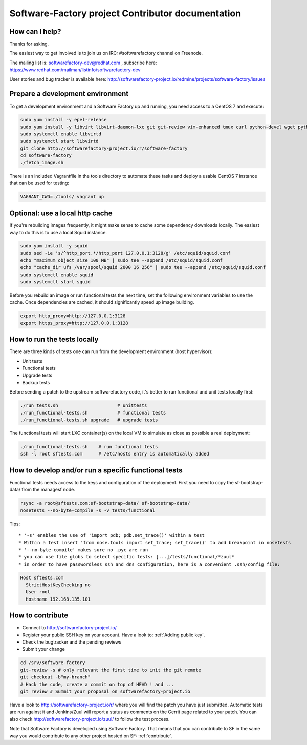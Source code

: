 ==================================================
Software-Factory project Contributor documentation
==================================================


How can I help?
---------------

Thanks for asking.

The easiest way to get involved is to join us on IRC: #softwarefactory channel on Freenode.

The mailing list is: softwarefactory-dev@redhat.com , subscribe here: https://www.redhat.com/mailman/listinfo/softwarefactory-dev

User stories and bug tracker is available here: http://softwarefactory-project.io/redmine/projects/software-factory/issues


Prepare a development environment
---------------------------------

To get a development environment and a Software Factory up and running,
you need access to a CentOS 7 and execute:

.. code-block:: bash

 sudo yum install -y epel-release
 sudo yum install -y libvirt libvirt-daemon-lxc git git-review vim-enhanced tmux curl python-devel wget python-pip mariadb-devel python-virtualenv python-devel gcc libffi-devel openldap-devel openssl-devel python-sphinx python-tox python-flake8 ansible
 sudo systemctl enable libvirtd
 sudo systemctl start libvirtd
 git clone http://softwarefactory-project.io/r/software-factory
 cd software-factory
 ./fetch_image.sh

There is an included Vagrantfile in the tools directory to automate these tasks
and deploy a usable CentOS 7 instance that can be used for testing:

.. code-block:: bash

 VAGRANT_CWD=./tools/ vagrant up


Optional: use a local http cache
--------------------------------

If you're rebuilding images frequently, it might make sense to cache some
dependency downloads locally. The easiest way to do this is to use a local Squid
instance.

.. code-block:: bash

 sudo yum install -y squid
 sudo sed -ie 's/^http_port.*/http_port 127.0.0.1:3128/g' /etc/squid/squid.conf
 echo "maximum_object_size 100 MB" | sudo tee --append /etc/squid/squid.conf
 echo "cache_dir ufs /var/spool/squid 2000 16 256" | sudo tee --append /etc/squid/squid.conf
 sudo systemctl enable squid
 sudo systemctl start squid

Before you rebuild an image or run functional tests the next time, set the
following environment variables to use the cache. Once dependencies are cached,
it should significantly speed up image building.

.. code-block:: bash

 export http_proxy=http://127.0.0.1:3128
 export https_proxy=http://127.0.0.1:3128


How to run the tests locally
----------------------------

There are three kinds of tests one can run from the development environment (host
hypervisor):

* Unit tests
* Functional tests
* Upgrade tests
* Backup tests

Before sending a patch to the upstream softwarefactory code, it's better
to run functional and unit tests locally first:

.. code-block:: bash

  ./run_tests.sh                      # unittests
  ./run_functional-tests.sh           # functional tests
  ./run_functional-tests.sh upgrade   # upgrade tests


The functional tests will start LXC container(s) on the local VM to simulate
as close as possible a real deployment:

.. code-block:: bash

  ./run_functional-tests.sh    # run functional tests
  ssh -l root sftests.com      # /etc/hosts entry is automatically added


How to develop and/or run a specific functional tests
-----------------------------------------------------

Functional tests needs access to the keys and configuration of the deployment.
First you need to copy the sf-bootstrap-data/ from the managesf node.

.. code-block:: bash

  rsync -a root@sftests.com:sf-bootstrap-data/ sf-bootstrap-data/
  nosetests --no-byte-compile -s -v tests/functional

Tips: ::

 * '-s' enables the use of 'import pdb; pdb.set_trace()' within a test
 * Within a test insert 'from nose.tools import set_trace; set_trace()' to add breakpoint in nosetests
 * '--no-byte-compile' makes sure no .pyc are run
 * you can use file globs to select specific tests: [...]/tests/functional/*zuul*
 * in order to have passwordless ssh and dns configuration, here is a convenient .ssh/config file:

.. code-block:: none

  Host sftests.com
    StrictHostKeyChecking no
    User root
    Hostname 192.168.135.101


How to contribute
-----------------

* Connect to http://softwarefactory-project.io/
* Register your public SSH key on your account. Have a look to: :ref:`Adding public key`.
* Check the bugtracker and the pending reviews
* Submit your change

.. code-block:: bash

  cd /srv/software-factory
  git-review -s # only relevant the first time to init the git remote
  git checkout -b"my-branch"
  # Hack the code, create a commit on top of HEAD ! and ...
  git review # Summit your proposal on softwarefactory-project.io

Have a look to http://softwarefactory-project.io/r/ where you will find the patch
you have just submitted. Automatic tests are run against it and Jenkins/Zuul will
report a status as comments on the Gerrit page related to your patch. You can
also check http://softwarefactory-project.io/zuul/ to follow the test process.

Note that Software Factory is developed using Software Factory. That means that you can
contribute to SF in the same way you would contribute to any other project hosted
on SF: :ref:`contribute`.
